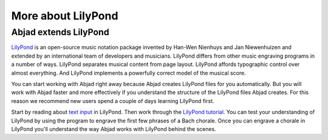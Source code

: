 More about LilyPond
===================

Abjad extends LilyPond
----------------------

`LilyPond`_ is an open-source music notation package
invented by Han-Wen Nienhuys and Jan Niewenhuizen and extended by an
international team of developers and musicians. LilyPond differs from other
music engraving programs in a number of ways. LilyPond separates musical
content from page layout. LilyPond affords typographic control over almost
everything. And LilyPond implements a powerfully correct model of the musical
score.

You can start working with Abjad right away because Abjad creates LilyPond
files for you automatically. But you will work with Abjad faster and more
effectively if you understand the structure of the LilyPond files Abjad
creates. For this reason we recommend new users spend a couple of days
learning LilyPond first.

Start by reading about `text input <http://lilypond.org/text-input.html>`_ in
LilyPond. Then work through the `LilyPond tutorial
<http://www.lilypond.org/doc/v2.19/Documentation/learning/tutorial>`_. You can
test your understanding of LilyPond by using the program to engrave the first
few phrases of a Bach chorale. Once you can engrave a chorale in LilyPond
you'll understand the way Abjad works with LilyPond behind the scenes.

..  _LilyPond: http://lilypond.org/
